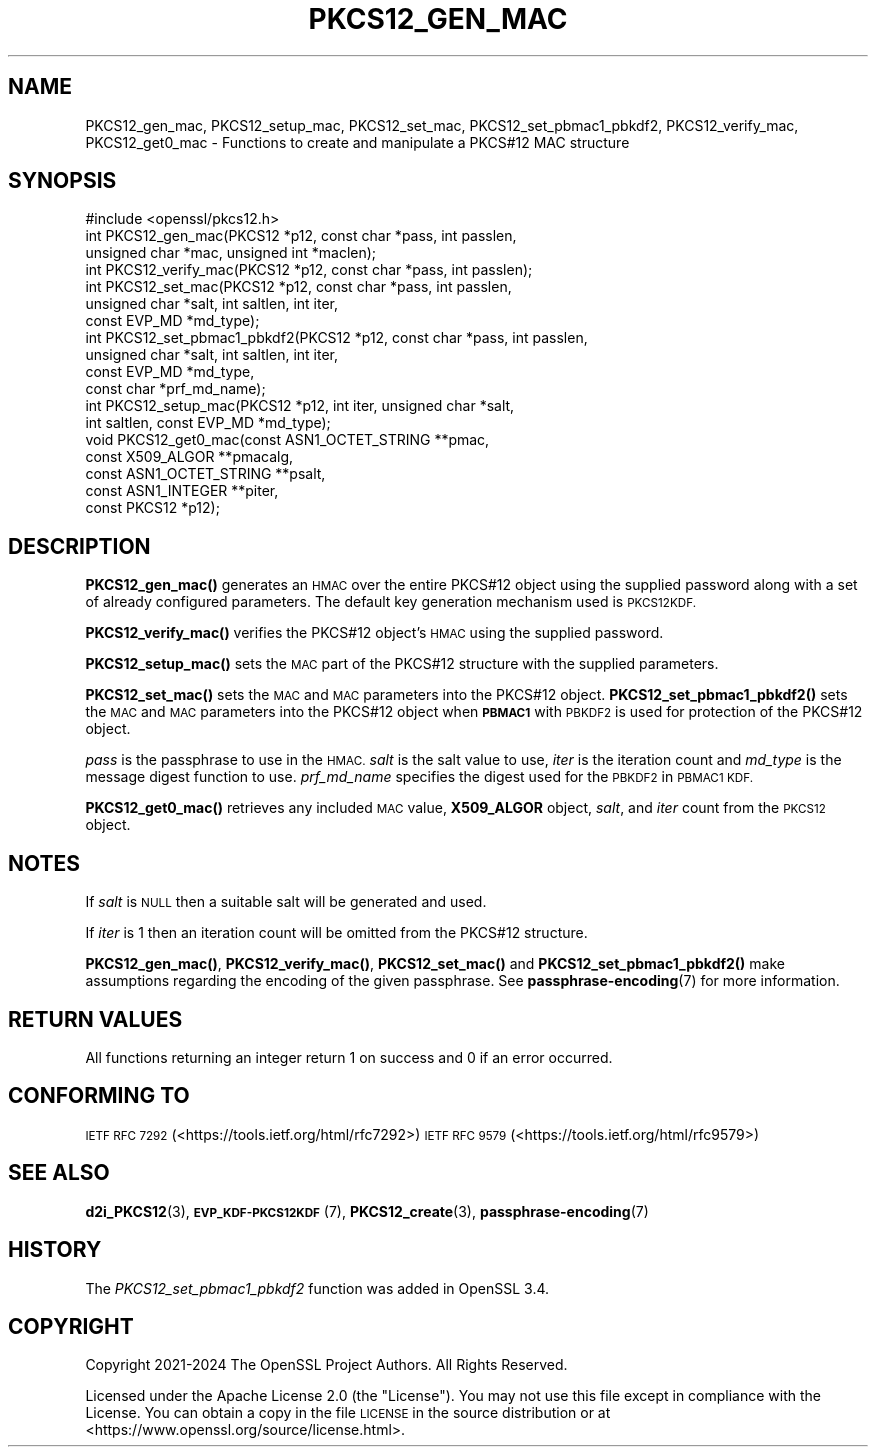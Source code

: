 .\" Automatically generated by Pod::Man 4.11 (Pod::Simple 3.35)
.\"
.\" Standard preamble:
.\" ========================================================================
.de Sp \" Vertical space (when we can't use .PP)
.if t .sp .5v
.if n .sp
..
.de Vb \" Begin verbatim text
.ft CW
.nf
.ne \\$1
..
.de Ve \" End verbatim text
.ft R
.fi
..
.\" Set up some character translations and predefined strings.  \*(-- will
.\" give an unbreakable dash, \*(PI will give pi, \*(L" will give a left
.\" double quote, and \*(R" will give a right double quote.  \*(C+ will
.\" give a nicer C++.  Capital omega is used to do unbreakable dashes and
.\" therefore won't be available.  \*(C` and \*(C' expand to `' in nroff,
.\" nothing in troff, for use with C<>.
.tr \(*W-
.ds C+ C\v'-.1v'\h'-1p'\s-2+\h'-1p'+\s0\v'.1v'\h'-1p'
.ie n \{\
.    ds -- \(*W-
.    ds PI pi
.    if (\n(.H=4u)&(1m=24u) .ds -- \(*W\h'-12u'\(*W\h'-12u'-\" diablo 10 pitch
.    if (\n(.H=4u)&(1m=20u) .ds -- \(*W\h'-12u'\(*W\h'-8u'-\"  diablo 12 pitch
.    ds L" ""
.    ds R" ""
.    ds C` ""
.    ds C' ""
'br\}
.el\{\
.    ds -- \|\(em\|
.    ds PI \(*p
.    ds L" ``
.    ds R" ''
.    ds C`
.    ds C'
'br\}
.\"
.\" Escape single quotes in literal strings from groff's Unicode transform.
.ie \n(.g .ds Aq \(aq
.el       .ds Aq '
.\"
.\" If the F register is >0, we'll generate index entries on stderr for
.\" titles (.TH), headers (.SH), subsections (.SS), items (.Ip), and index
.\" entries marked with X<> in POD.  Of course, you'll have to process the
.\" output yourself in some meaningful fashion.
.\"
.\" Avoid warning from groff about undefined register 'F'.
.de IX
..
.nr rF 0
.if \n(.g .if rF .nr rF 1
.if (\n(rF:(\n(.g==0)) \{\
.    if \nF \{\
.        de IX
.        tm Index:\\$1\t\\n%\t"\\$2"
..
.        if !\nF==2 \{\
.            nr % 0
.            nr F 2
.        \}
.    \}
.\}
.rr rF
.\"
.\" Accent mark definitions (@(#)ms.acc 1.5 88/02/08 SMI; from UCB 4.2).
.\" Fear.  Run.  Save yourself.  No user-serviceable parts.
.    \" fudge factors for nroff and troff
.if n \{\
.    ds #H 0
.    ds #V .8m
.    ds #F .3m
.    ds #[ \f1
.    ds #] \fP
.\}
.if t \{\
.    ds #H ((1u-(\\\\n(.fu%2u))*.13m)
.    ds #V .6m
.    ds #F 0
.    ds #[ \&
.    ds #] \&
.\}
.    \" simple accents for nroff and troff
.if n \{\
.    ds ' \&
.    ds ` \&
.    ds ^ \&
.    ds , \&
.    ds ~ ~
.    ds /
.\}
.if t \{\
.    ds ' \\k:\h'-(\\n(.wu*8/10-\*(#H)'\'\h"|\\n:u"
.    ds ` \\k:\h'-(\\n(.wu*8/10-\*(#H)'\`\h'|\\n:u'
.    ds ^ \\k:\h'-(\\n(.wu*10/11-\*(#H)'^\h'|\\n:u'
.    ds , \\k:\h'-(\\n(.wu*8/10)',\h'|\\n:u'
.    ds ~ \\k:\h'-(\\n(.wu-\*(#H-.1m)'~\h'|\\n:u'
.    ds / \\k:\h'-(\\n(.wu*8/10-\*(#H)'\z\(sl\h'|\\n:u'
.\}
.    \" troff and (daisy-wheel) nroff accents
.ds : \\k:\h'-(\\n(.wu*8/10-\*(#H+.1m+\*(#F)'\v'-\*(#V'\z.\h'.2m+\*(#F'.\h'|\\n:u'\v'\*(#V'
.ds 8 \h'\*(#H'\(*b\h'-\*(#H'
.ds o \\k:\h'-(\\n(.wu+\w'\(de'u-\*(#H)/2u'\v'-.3n'\*(#[\z\(de\v'.3n'\h'|\\n:u'\*(#]
.ds d- \h'\*(#H'\(pd\h'-\w'~'u'\v'-.25m'\f2\(hy\fP\v'.25m'\h'-\*(#H'
.ds D- D\\k:\h'-\w'D'u'\v'-.11m'\z\(hy\v'.11m'\h'|\\n:u'
.ds th \*(#[\v'.3m'\s+1I\s-1\v'-.3m'\h'-(\w'I'u*2/3)'\s-1o\s+1\*(#]
.ds Th \*(#[\s+2I\s-2\h'-\w'I'u*3/5'\v'-.3m'o\v'.3m'\*(#]
.ds ae a\h'-(\w'a'u*4/10)'e
.ds Ae A\h'-(\w'A'u*4/10)'E
.    \" corrections for vroff
.if v .ds ~ \\k:\h'-(\\n(.wu*9/10-\*(#H)'\s-2\u~\d\s+2\h'|\\n:u'
.if v .ds ^ \\k:\h'-(\\n(.wu*10/11-\*(#H)'\v'-.4m'^\v'.4m'\h'|\\n:u'
.    \" for low resolution devices (crt and lpr)
.if \n(.H>23 .if \n(.V>19 \
\{\
.    ds : e
.    ds 8 ss
.    ds o a
.    ds d- d\h'-1'\(ga
.    ds D- D\h'-1'\(hy
.    ds th \o'bp'
.    ds Th \o'LP'
.    ds ae ae
.    ds Ae AE
.\}
.rm #[ #] #H #V #F C
.\" ========================================================================
.\"
.IX Title "PKCS12_GEN_MAC 3ossl"
.TH PKCS12_GEN_MAC 3ossl "2025-01-14" "3.5.0-dev" "OpenSSL"
.\" For nroff, turn off justification.  Always turn off hyphenation; it makes
.\" way too many mistakes in technical documents.
.if n .ad l
.nh
.SH "NAME"
PKCS12_gen_mac, PKCS12_setup_mac, PKCS12_set_mac,
PKCS12_set_pbmac1_pbkdf2, PKCS12_verify_mac, PKCS12_get0_mac \-
Functions to create and manipulate a PKCS#12 MAC structure
.SH "SYNOPSIS"
.IX Header "SYNOPSIS"
.Vb 1
\& #include <openssl/pkcs12.h>
\&
\& int PKCS12_gen_mac(PKCS12 *p12, const char *pass, int passlen,
\&                    unsigned char *mac, unsigned int *maclen);
\& int PKCS12_verify_mac(PKCS12 *p12, const char *pass, int passlen);
\& int PKCS12_set_mac(PKCS12 *p12, const char *pass, int passlen,
\&                    unsigned char *salt, int saltlen, int iter,
\&                    const EVP_MD *md_type);
\& int PKCS12_set_pbmac1_pbkdf2(PKCS12 *p12, const char *pass, int passlen,
\&                                   unsigned char *salt, int saltlen, int iter,
\&                                   const EVP_MD *md_type,
\&                                   const char *prf_md_name);
\& int PKCS12_setup_mac(PKCS12 *p12, int iter, unsigned char *salt,
\&                      int saltlen, const EVP_MD *md_type);
\&
\& void PKCS12_get0_mac(const ASN1_OCTET_STRING **pmac,
\&                      const X509_ALGOR **pmacalg,
\&                      const ASN1_OCTET_STRING **psalt,
\&                      const ASN1_INTEGER **piter,
\&                      const PKCS12 *p12);
.Ve
.SH "DESCRIPTION"
.IX Header "DESCRIPTION"
\&\fBPKCS12_gen_mac()\fR generates an \s-1HMAC\s0 over the entire PKCS#12 object using the
supplied password along with a set of already configured parameters.
The default key generation mechanism used is \s-1PKCS12KDF.\s0
.PP
\&\fBPKCS12_verify_mac()\fR verifies the PKCS#12 object's \s-1HMAC\s0 using the supplied
password.
.PP
\&\fBPKCS12_setup_mac()\fR sets the \s-1MAC\s0 part of the PKCS#12 structure with the supplied
parameters.
.PP
\&\fBPKCS12_set_mac()\fR sets the \s-1MAC\s0 and \s-1MAC\s0 parameters into the PKCS#12 object.
\&\fBPKCS12_set_pbmac1_pbkdf2()\fR sets the \s-1MAC\s0 and \s-1MAC\s0 parameters into the PKCS#12
object when \fB\s-1PBMAC1\s0\fR with \s-1PBKDF2\s0 is used for protection of the PKCS#12 object.
.PP
\&\fIpass\fR is the passphrase to use in the \s-1HMAC.\s0 \fIsalt\fR is the salt value to use,
\&\fIiter\fR is the iteration count and \fImd_type\fR is the message digest function to
use. \fIprf_md_name\fR specifies the digest used for the \s-1PBKDF2\s0 in \s-1PBMAC1 KDF.\s0
.PP
\&\fBPKCS12_get0_mac()\fR retrieves any included \s-1MAC\s0 value, \fBX509_ALGOR\fR object,
\&\fIsalt\fR, and \fIiter\fR count from the \s-1PKCS12\s0 object.
.SH "NOTES"
.IX Header "NOTES"
If \fIsalt\fR is \s-1NULL\s0 then a suitable salt will be generated and used.
.PP
If \fIiter\fR is 1 then an iteration count will be omitted from the PKCS#12
structure.
.PP
\&\fBPKCS12_gen_mac()\fR, \fBPKCS12_verify_mac()\fR, \fBPKCS12_set_mac()\fR and
\&\fBPKCS12_set_pbmac1_pbkdf2()\fR make assumptions regarding the encoding of the
given passphrase. See \fBpassphrase\-encoding\fR\|(7) for more information.
.SH "RETURN VALUES"
.IX Header "RETURN VALUES"
All functions returning an integer return 1 on success and 0 if an error occurred.
.SH "CONFORMING TO"
.IX Header "CONFORMING TO"
\&\s-1IETF RFC 7292\s0 (<https://tools.ietf.org/html/rfc7292>)
\&\s-1IETF RFC 9579\s0 (<https://tools.ietf.org/html/rfc9579>)
.SH "SEE ALSO"
.IX Header "SEE ALSO"
\&\fBd2i_PKCS12\fR\|(3),
\&\s-1\fBEVP_KDF\-PKCS12KDF\s0\fR\|(7),
\&\fBPKCS12_create\fR\|(3),
\&\fBpassphrase\-encoding\fR\|(7)
.SH "HISTORY"
.IX Header "HISTORY"
The \fIPKCS12_set_pbmac1_pbkdf2\fR function was added in OpenSSL 3.4.
.SH "COPYRIGHT"
.IX Header "COPYRIGHT"
Copyright 2021\-2024 The OpenSSL Project Authors. All Rights Reserved.
.PP
Licensed under the Apache License 2.0 (the \*(L"License\*(R").  You may not use
this file except in compliance with the License.  You can obtain a copy
in the file \s-1LICENSE\s0 in the source distribution or at
<https://www.openssl.org/source/license.html>.
